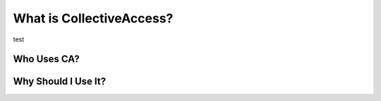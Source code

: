 What is CollectiveAccess?
=========================
test 

Who Uses CA?
^^^^^^^^^^^^

Why Should I Use It?
^^^^^^^^^^^^^^^^^^^^